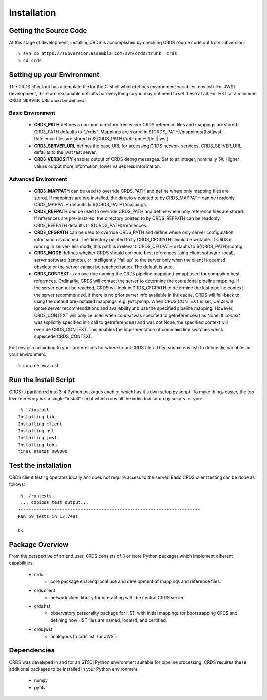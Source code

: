 
Installation
============

Getting the Source Code
-----------------------

At this stage of development,  installing CRDS is accomplished by checking
CRDS source code out from subversion::

  % svn co https://subversion.assembla.com/svn/crds/trunk  crds
  % cd crds

Setting up your Environment
---------------------------

The CRDS checkout has a template file for the C-shell which defines
environment variables, env.csh.   For JWST development,  there are
reasonable defaults for everything so you may not need to set these
at all.   For HST,  at a minimum CRDS_SERVER_URL must be defined.

Basic Environment
.................

    * **CRDS_PATH** defines a common directory tree where CRDS reference files
      and mappings are stored.   CRDS_PATH defaults to "./crds".   Mappings
      are stored in ${CRDS_PATH}/mappings/[hst|jwst].   Reference files are
      stored in ${CRDS_PATH}/references/[hst|jwst].
    
    * **CRDS_SERVER_URL** defines the base URL for accessing CRDS network
      services.  CRDS_SERVER_URL defaults to the jwst test server.
      
    * **CRDS_VERBOSITY** enables output of CRDS debug messages.   Set to an
      integer,  nominally 50.   Higher values output more information,  lower
      values less information.
      
Advanced Environment
....................

    * **CRDS_MAPPATH** can be used to override CRDS_PATH and define where 
      only mapping files are stored.   If mappings are pre-installed, the
      directory pointed to by CRDS_MAPPATH can be readonly.
      CRDS_MAPPATH defaults to ${CRDS_PATH}/mappings.
          
    * **CRDS_REFPATH** can be used to override CRDS_PATH and define where 
      only reference files are stored.  If references are pre-installed, the
      directory pointed to by CRDS_REFPATH can be readonly.
      CRDS_REFPATH defaults to ${CRDS_PATH}/references.
      
    * **CRDS_CFGPATH** can be used to override CRDS_PATH and define where 
      only server configuration information is cached.   The directory
      pointed to by CRDS_CFGPATH should be writable.   If CRDS is running in
      server-less mode,  this path is irrelevant.
      CRDS_CFGPATH defaults to ${CRDS_PATH}/config.
    
    * **CRDS_MODE** defines whether CRDS should compute best references using
      client software (local),  server software (remote),  or intelligently
      "fall up" to the server only when the client is deemed obsolete or
      the server cannot be reached (auto).   The default is auto.
      
    * **CRDS_CONTEXT** is an override naming the CRDS pipeline mapping (.pmap)
      used for computing best references.   Ordinarily,  CRDS will contact the 
      server to determine the operational pipeline mapping.
      If the server cannot be reached,  CRDS will look in CRDS_CFGPATH
      to determine the last pipeline context the server recommended.   If there
      is no prior server info available in the cache,  CRDS will fall-back to 
      using the default pre-installed mappings, e.g. jwst.pmap.
      When CRDS_CONTEXT is set, CRDS will ignore server recommendations and 
      availability and use the specified pipeline mapping.   However, CRDS_CONTEXT 
      will only be used when `context` was specified to getreferences() as None.
      If `context` was explicitly specified in a call to getreferences() and
      was not None,  the specified context will override CRDS_CONTEXT.   This
      enables the implementation of command line switches which supercede
      CRDS_CONTEXT.
       
Edit env.csh according to your preferences for where to put CRDS files.
Then source env.csh to define the variables in your environment::

  % source env.csh

Run the Install Script
----------------------

CRDS is partitioned into 3-4 Python packages each of which has it's own
setup.py script.   To make things easier,  the top level directory has a
single "install" script which runs all the individual setup.py scripts
for you::

     % ./install
    Installing lib
    Installing client
    Installing hst
    Installing jwst
    Installing tobs
    final status 000000
  
Test the installation
---------------------
CRDS client testing operates locally and does not require access to the 
server.   Basic CRDS client testing can be done as follows::

     % ./runtests
     ... copious test output...
    ----------------------------------------------------------------------
    Ran 59 tests in 13.749s
    
    OK

Package Overview
----------------

From the perspective of an end user,  CRDS consists of 3 or more Python
packages which implement different capabilities:

   * crds
       - core package enabling local use and development of mappings
         and reference files.
   * crds.client
       - network client library for interacting with the central CRDS server.
   * crds.hst
       - observatory personality package for HST,  with initial mappings for
         bootstrapping CRDS and defining how HST files are named, located, and
         certified.
   * crds.jwst
       - analogous to crds.hst,  for JWST.

Dependencies
------------

CRDS was developed in and for an STSCI Python environment suitable for pipeline
processing.   CRDS requires these additional packages to be installed in your
Python environment:

   * numpy
   * pyfits

